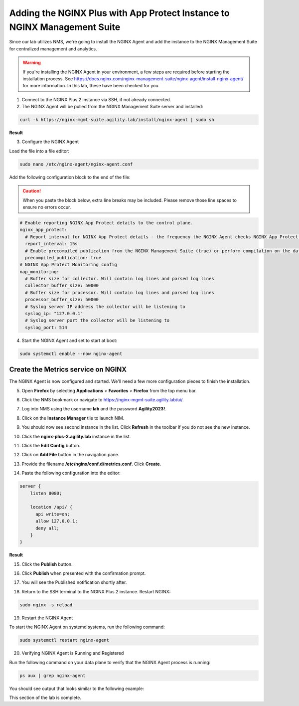 Adding the NGINX Plus with App Protect Instance to NGINX Management Suite
=========================================================================

Since our lab utilizes NMS, we're going to install the NGINX Agent and add the instance to the NGINX Management Suite for centralized management and analytics.

.. warning:: If you're installing the NGINX Agent in your environment, a few steps are required before starting the installation process. See https://docs.nginx.com/nginx-management-suite/nginx-agent/install-nginx-agent/ for more information. In this lab, these have been checked for you.

1. Connect to the NGINX Plus 2 instance via SSH, if not already connected.

2. The NGINX Agent will be pulled from the NGINX Management Suite server and installed:

.. code-block:: bash

  curl -k https://nginx-mgmt-suite.agility.lab/install/nginx-agent | sudo sh

**Result**

.. image:: images/nginx_agent_install_result.png

3. Configure the NGINX Agent

Load the file into a file editor:

.. code-block:: bash

  sudo nano /etc/nginx-agent/nginx-agent.conf

Add the following configuration block to the end of the file:

.. caution:: When you paste the block below, extra line breaks may be included. Please remove those line spaces to ensure no errors occur.

.. code-block:: bash

  # Enable reporting NGINX App Protect details to the control plane.
  nginx_app_protect:
    # Report interval for NGINX App Protect details - the frequency the NGINX Agent checks NGINX App Protect for changes.
    report_interval: 15s
    # Enable precompiled publication from the NGINX Management Suite (true) or perform compilation on the data plane host (false).
    precompiled_publication: true
  # NGINX App Protect Monitoring config
  nap_monitoring:
    # Buffer size for collector. Will contain log lines and parsed log lines
    collector_buffer_size: 50000
    # Buffer size for processor. Will contain log lines and parsed log lines
    processor_buffer_size: 50000
    # Syslog server IP address the collector will be listening to
    syslog_ip: "127.0.0.1"
    # Syslog server port the collector will be listening to
    syslog_port: 514

4. Start the NGINX Agent and set to start at boot:

.. code-block:: bash

  sudo systemctl enable --now nginx-agent

Create the Metrics service on NGINX
-----------------------------------

The NGINX Agent is now configured and started. We'll need a few more configuration pieces to finish the installation.

5. Open **Firefox** by selecting **Applications** > **Favorites** > **Firefox** from the top menu bar.

.. image:: images/firefox_launch.png

6. Click the NMS bookmark or navigate to https://nginx-mgmt-suite.agility.lab/ui/.

.. image:: images/launch_nms.png

7. Log into NMS using the username **lab** and the password **Agility2023!**.

.. image:: images/login.png

8. Click on the **Instance Manager** tile to launch NIM. 

.. image:: images/nim_tile.png

9. You should now see second instance in the list. Click **Refresh** in the toolbar if you do not see the new instance.

.. image:: images/nms_refresh_result.png

10.  Click the **nginx-plus-2.agility.lab** instance in the list. 

.. image:: images/nginx_plus_2_detail.png

11.  Click the **Edit Config** button.

.. image:: images/edit_button.png

12. Click on **Add File** button in the navigation pane.

.. image:: images/add_file_button.png

13.  Provide the filename **/etc/nginx/conf.d/metrics.conf**. Click **Create**.

.. image:: images/filename_prompt.png

14.   Paste the following configuration into the editor:

.. code-block:: bash

  server {
      listen 8080;

      location /api/ {
        api write=on;
        allow 127.0.0.1;
        deny all;
      }
  }

**Result**

.. image:: images/file_contents.png

15.  Click the **Publish** button.

.. image:: images/publish_button.png

16. Click **Publish** when presented with the confirmation prompt.

.. image:: images/publish_confirm.png

17. You will see the Published notification shortly after. 

.. image:: images/published_notification.png

18. Return to the SSH terminal to the NGINX Plus 2 instance. Restart NGINX:

.. code-block:: bash

   sudo nginx -s reload

19. Restart the NGINX Agent

To start the NGINX Agent on systemd systems, run the following command:

.. code-block:: bash

   sudo systemctl restart nginx-agent

20.  Verifying NGINX Agent is Running and Registered

Run the following command on your data plane to verify that the NGINX Agent process is running:

.. code-block:: bash

  ps aux | grep nginx-agent

You should see output that looks similar to the following example:

.. image:: images/nginx_agent_ps_aux_result.png

This section of the lab is complete.
